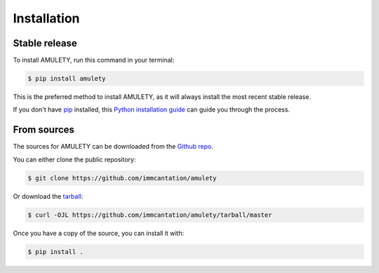 .. highlight:: shell

============
Installation
============


Stable release
--------------

To install AMULETY, run this command in your terminal:

.. code-block:: console

    $ pip install amulety

This is the preferred method to install AMULETY, as it will always install the most recent stable release.

If you don't have `pip`_ installed, this `Python installation guide`_ can guide
you through the process.

.. _pip: https://pip.pypa.io
.. _Python installation guide: http://docs.python-guide.org/en/latest/starting/installation/


From sources
------------

The sources for AMULETY can be downloaded from the `Github repo`_.

You can either clone the public repository:

.. code-block:: console

    $ git clone https://github.com/immcantation/amulety

Or download the `tarball`_:

.. code-block:: console

    $ curl -OJL https://github.com/immcantation/amulety/tarball/master

Once you have a copy of the source, you can install it with:

.. code-block:: console

    $ pip install .


.. _Github repo: https://github.com/immcantation/amulety
.. _tarball: https://github.com/immcantation/amulety/tarball/master
